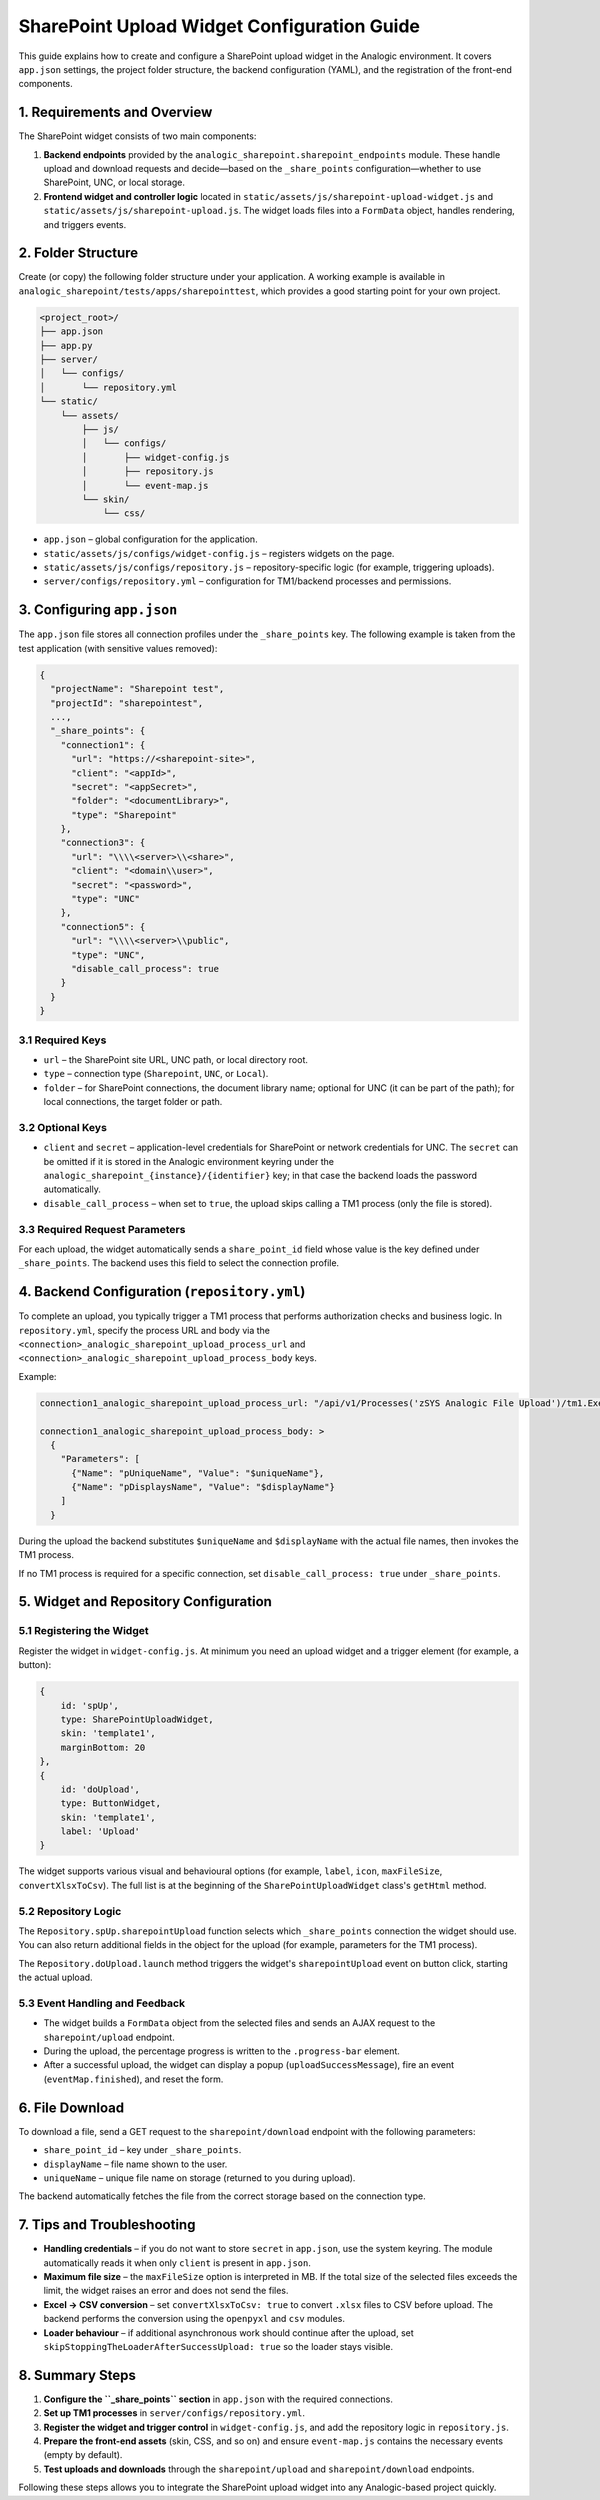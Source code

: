 SharePoint Upload Widget Configuration Guide
===========================================

This guide explains how to create and configure a SharePoint upload widget in the Analogic environment. It covers ``app.json`` settings, the project folder structure, the backend configuration (YAML), and the registration of the front-end components.

1. Requirements and Overview
----------------------------

The SharePoint widget consists of two main components:

1. **Backend endpoints** provided by the ``analogic_sharepoint.sharepoint_endpoints`` module. These handle upload and download requests and decide—based on the ``_share_points`` configuration—whether to use SharePoint, UNC, or local storage.
2. **Frontend widget and controller logic** located in ``static/assets/js/sharepoint-upload-widget.js`` and ``static/assets/js/sharepoint-upload.js``. The widget loads files into a ``FormData`` object, handles rendering, and triggers events.

2. Folder Structure
-------------------

Create (or copy) the following folder structure under your application. A working example is available in ``analogic_sharepoint/tests/apps/sharepointtest``, which provides a good starting point for your own project.

.. code-block:: text

   <project_root>/
   ├── app.json
   ├── app.py
   ├── server/
   │   └── configs/
   │       └── repository.yml
   └── static/
       └── assets/
           ├── js/
           │   └── configs/
           │       ├── widget-config.js
           │       ├── repository.js
           │       └── event-map.js
           └── skin/
               └── css/

* ``app.json`` – global configuration for the application.
* ``static/assets/js/configs/widget-config.js`` – registers widgets on the page.
* ``static/assets/js/configs/repository.js`` – repository-specific logic (for example, triggering uploads).
* ``server/configs/repository.yml`` – configuration for TM1/backend processes and permissions.

3. Configuring ``app.json``
--------------------------

The ``app.json`` file stores all connection profiles under the ``_share_points`` key. The following example is taken from the test application (with sensitive values removed):

.. code-block:: json

   {
     "projectName": "Sharepoint test",
     "projectId": "sharepointest",
     ...,
     "_share_points": {
       "connection1": {
         "url": "https://<sharepoint-site>",
         "client": "<appId>",
         "secret": "<appSecret>",
         "folder": "<documentLibrary>",
         "type": "Sharepoint"
       },
       "connection3": {
         "url": "\\\\<server>\\<share>",
         "client": "<domain\\user>",
         "secret": "<password>",
         "type": "UNC"
       },
       "connection5": {
         "url": "\\\\<server>\\public",
         "type": "UNC",
         "disable_call_process": true
       }
     }
   }

3.1 Required Keys
~~~~~~~~~~~~~~~~~

* ``url`` – the SharePoint site URL, UNC path, or local directory root.
* ``type`` – connection type (``Sharepoint``, ``UNC``, or ``Local``).
* ``folder`` – for SharePoint connections, the document library name; optional for UNC (it can be part of the path); for local connections, the target folder or path.

3.2 Optional Keys
~~~~~~~~~~~~~~~~~

* ``client`` and ``secret`` – application-level credentials for SharePoint or network credentials for UNC. The ``secret`` can be omitted if it is stored in the Analogic environment keyring under the ``analogic_sharepoint_{instance}/{identifier}`` key; in that case the backend loads the password automatically.
* ``disable_call_process`` – when set to ``true``, the upload skips calling a TM1 process (only the file is stored).

3.3 Required Request Parameters
~~~~~~~~~~~~~~~~~~~~~~~~~~~~~~~

For each upload, the widget automatically sends a ``share_point_id`` field whose value is the key defined under ``_share_points``. The backend uses this field to select the connection profile.

4. Backend Configuration (``repository.yml``)
---------------------------------------------

To complete an upload, you typically trigger a TM1 process that performs authorization checks and business logic. In ``repository.yml``, specify the process URL and body via the ``<connection>_analogic_sharepoint_upload_process_url`` and ``<connection>_analogic_sharepoint_upload_process_body`` keys.

Example:

.. code-block:: yaml

   connection1_analogic_sharepoint_upload_process_url: "/api/v1/Processes('zSYS Analogic File Upload')/tm1.ExecuteWithReturn"

   connection1_analogic_sharepoint_upload_process_body: >
     {
       "Parameters": [
         {"Name": "pUniqueName", "Value": "$uniqueName"},
         {"Name": "pDisplaysName", "Value": "$displayName"}
       ]
     }

During the upload the backend substitutes ``$uniqueName`` and ``$displayName`` with the actual file names, then invokes the TM1 process.

If no TM1 process is required for a specific connection, set ``disable_call_process: true`` under ``_share_points``.

5. Widget and Repository Configuration
--------------------------------------

5.1 Registering the Widget
~~~~~~~~~~~~~~~~~~~~~~~~~~

Register the widget in ``widget-config.js``. At minimum you need an upload widget and a trigger element (for example, a button):

.. code-block:: javascript

   {
       id: 'spUp',
       type: SharePointUploadWidget,
       skin: 'template1',
       marginBottom: 20
   },
   {
       id: 'doUpload',
       type: ButtonWidget,
       skin: 'template1',
       label: 'Upload'
   }

The widget supports various visual and behavioural options (for example, ``label``, ``icon``, ``maxFileSize``, ``convertXlsxToCsv``). The full list is at the beginning of the ``SharePointUploadWidget`` class's ``getHtml`` method.

5.2 Repository Logic
~~~~~~~~~~~~~~~~~~~~

The ``Repository.spUp.sharepointUpload`` function selects which ``_share_points`` connection the widget should use. You can also return additional fields in the object for the upload (for example, parameters for the TM1 process).

The ``Repository.doUpload.launch`` method triggers the widget's ``sharepointUpload`` event on button click, starting the actual upload.

5.3 Event Handling and Feedback
~~~~~~~~~~~~~~~~~~~~~~~~~~~~~~~

* The widget builds a ``FormData`` object from the selected files and sends an AJAX request to the ``sharepoint/upload`` endpoint.
* During the upload, the percentage progress is written to the ``.progress-bar`` element.
* After a successful upload, the widget can display a popup (``uploadSuccessMessage``), fire an event (``eventMap.finished``), and reset the form.

6. File Download
----------------

To download a file, send a GET request to the ``sharepoint/download`` endpoint with the following parameters:

* ``share_point_id`` – key under ``_share_points``.
* ``displayName`` – file name shown to the user.
* ``uniqueName`` – unique file name on storage (returned to you during upload).

The backend automatically fetches the file from the correct storage based on the connection type.

7. Tips and Troubleshooting
---------------------------

* **Handling credentials** – if you do not want to store ``secret`` in ``app.json``, use the system keyring. The module automatically reads it when only ``client`` is present in ``app.json``.
* **Maximum file size** – the ``maxFileSize`` option is interpreted in MB. If the total size of the selected files exceeds the limit, the widget raises an error and does not send the files.
* **Excel → CSV conversion** – set ``convertXlsxToCsv: true`` to convert ``.xlsx`` files to CSV before upload. The backend performs the conversion using the ``openpyxl`` and ``csv`` modules.
* **Loader behaviour** – if additional asynchronous work should continue after the upload, set ``skipStoppingTheLoaderAfterSuccessUpload: true`` so the loader stays visible.

8. Summary Steps
----------------

1. **Configure the ``_share_points`` section** in ``app.json`` with the required connections.
2. **Set up TM1 processes** in ``server/configs/repository.yml``.
3. **Register the widget and trigger control** in ``widget-config.js``, and add the repository logic in ``repository.js``.
4. **Prepare the front-end assets** (skin, CSS, and so on) and ensure ``event-map.js`` contains the necessary events (empty by default).
5. **Test uploads and downloads** through the ``sharepoint/upload`` and ``sharepoint/download`` endpoints.

Following these steps allows you to integrate the SharePoint upload widget into any Analogic-based project quickly.
